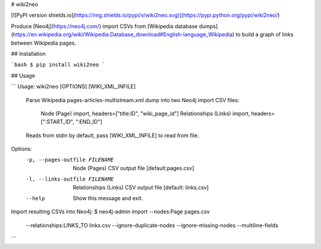 
# wiki2neo

[![PyPI version shields.io](https://img.shields.io/pypi/v/wiki2neo.svg)](https://pypi.python.org/pypi/wiki2neo/)

Produce [Neo4j](https://neo4j.com/) import CSVs from [Wikipedia database dumps](https://en.wikipedia.org/wiki/Wikipedia:Database_download#English-language_Wikipedia)
to build a graph of links between Wikipedia pages.

## Installation

```bash
$ pip install wiki2neo
```

## Usage

```
Usage: wiki2neo [OPTIONS] [WIKI_XML_INFILE]

  Parse Wikipedia pages-articles-multistream.xml dump into two Neo4j import
  CSV files:

      Node (Page) import, headers=["title:ID", "wiki_page_id"]
      Relationships (Links) import, headers=[":START_ID", ":END_ID"]

  Reads from stdin by default, pass [WIKI_XML_INFILE] to read from file.

Options:
  -p, --pages-outfile FILENAME  Node (Pages) CSV output file  [default:pages.csv]
  -l, --links-outfile FILENAME  Relationships (Links) CSV output file [default: links.csv]
  --help                        Show this message and exit.

Import resulting CSVs into Neo4j:
$ neo4j-admin import --nodes:Page pages.csv \
        --relationships:LINKS_TO links.csv \
        --ignore-duplicate-nodes --ignore-missing-nodes --multiline-fields
```


